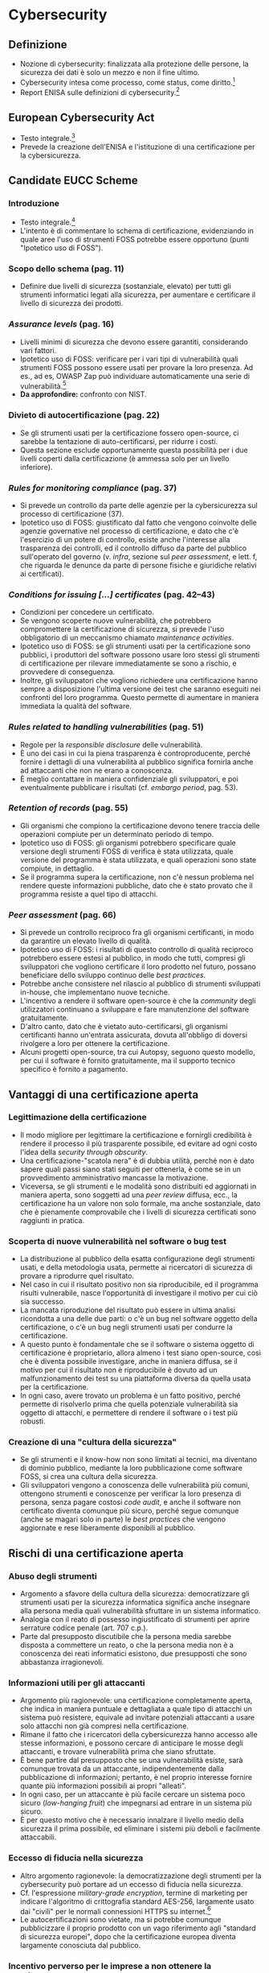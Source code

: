 * Cybersecurity
** Definizione
- Nozione di cybersecurity: finalizzata alla protezione delle persone, la sicurezza dei dati è solo un mezzo e non il fine ultimo.
- Cybersecurity intesa come processo, come status, come diritto.[fn:3]
- Report ENISA sulle definizioni di cybersecurity.[fn:4]
** European Cybersecurity Act
- Testo integrale.[fn:2]
- Prevede la creazione dell'ENISA e l'istituzione di una certificazione per la cybersicurezza.
** Candidate EUCC Scheme
*** Introduzione
- Testo integrale.[fn:1]
- L'intento è di commentare lo schema di certificazione, evidenziando in quale aree l'uso di strumenti FOSS potrebbe essere opportuno (punti "Ipotetico uso di FOSS").
*** Scopo dello schema (pag. 11)
- Definire due livelli di sicurezza (sostanziale, elevato) per tutti gli strumenti informatici legati alla sicurezza, per aumentare e certificare il livello di sicurezza dei prodotti.
*** /Assurance levels/ (pag. 16)
- Livelli minimi di sicurezza che devono essere garantiti, considerando vari fattori.
- Ipotetico uso di FOSS: verificare per i vari tipi di vulnerabilità quali strumenti FOSS possono essere usati per provare la loro presenza.  Ad es., ad es, OWASP Zap può individuare automaticamente una serie di vulnerabilità.[fn:8]
- *Da approfondire:* confronto con NIST.
*** Divieto di autocertificazione (pag. 22)
- Se gli strumenti usati per la certificazione fossero open-source, ci sarebbe la tentazione di auto-certificarsi, per ridurre i costi.
- Questa sezione esclude opportunamente questa possibilità per i due livelli coperti dalla certificazione (è ammessa solo per un livello inferiore).
*** /Rules for monitoring compliance/ (pag. 37)
- Si prevede un controllo da parte delle agenzie per la cybersicurezza sul processo di certificazione (37).
- Ipotetico uso di FOSS: giustificato dal fatto che vengono coinvolte delle agenzie governative nel processo di certificazione, e dato che c'è l'esercizio di un potere di controllo, esiste anche l'interesse alla trasparenza dei controlli, ed il controllo diffuso da parte del pubblico sull'operato del governo (v. /infra/,  sezione sul /peer assessment/, e lett. f, che riguarda le denunce da parte di persone fisiche e giuridiche relativi ai certificati).
*** /Conditions for issuing [...] certificates/ (pag. 42--43)
- Condizioni per concedere un certificato.
- Se vengono scoperte nuove vulnerabilità, che potrebbero compromettere la certificazione di sicurezza, si prevede l'uso obbligatorio di un meccanismo chiamato /maintenance activities/.
- Ipotetico uso di FOSS: se gli strumenti usati per la certificazione sono pubblici, i produttori del software possono usare loro stessi gli strumenti di certificazione per rilevare immediatamente se sono a rischio, e provvedere di conseguenza.
- Inoltre, gli sviluppatori che vogliono richiedere una certificazione hanno sempre a disposizione l'ultima versione dei test che saranno eseguiti nei confronti del loro programma.  Questo permette di aumentare in maniera immediata la qualità del software.
*** /Rules related to handling vulnerabilities/ (pag. 51)
- Regole per la /responsible disclosure/ delle vulnerabilità.
- È uno dei casi in cui la piena trasparenza è controproducente, perché fornire i dettagli di una vulnerabilità al pubblico significa fornirla anche ad attaccanti che non ne erano a conoscenza.
- È meglio contattare in maniera confidenziale gli sviluppatori, e poi eventualmente pubblicare i risultati (cf. /embargo period/, pag. 53).
*** /Retention of records/ (pag. 55)
- Gli organismi che compiono la certificazione devono tenere traccia delle operazioni compiute per un determinato periodo di tempo.
- Ipotetico uso di FOSS: gli organismi potrebbero specificare quale versione degli strumenti FOSS di verifica è stata utilizzata, quale versione del programma è stata utilizzata, e quali operazioni sono state compiute, in dettaglio.
- Se il programma supera la certificazione, non c'è nessun problema nel rendere queste informazioni pubbliche, dato che è stato provato che il programma resiste a quel tipo di attacchi.
*** /Peer assessment/ (pag. 66)
- Si prevede un controllo reciproco fra gli organismi certificanti, in modo da garantire un elevato livello di qualità.
- Ipotetico uso di FOSS: i risultati di questo controllo di qualità reciproco potrebbero essere estesi al pubblico, in modo che tutti, compresi gli sviluppatori che vogliono certificare il loro prodotto nel futuro, possano beneficiare dello sviluppo continuo delle /best practices/.
- Potrebbe anche consistere nel rilascio al pubblico di strumenti sviluppati in-house, che implementano nuove tecniche.
- L'incentivo a rendere il software open-source è che la /community/ degli utilizzatori continuano a sviluppare e fare manutenzione del software gratuitamente.
- D'altro canto, dato che è vietato auto-certificarsi, gli organismi certificanti hanno un'entrata assicurata, dovuta all'obbligo di doversi rivolgere a loro per ottenere la certificazione.
- Alcuni progetti open-source, tra cui Autopsy, seguono questo modello, per cui il software è fornito gratuitamente, ma il supporto tecnico specifico è fornito a pagamento.
*** COMMENT /User access management/ (pag. 106)
*** COMMENT Network access control (109)
- SSH: amministrare un server remoto
- fail2ban, UFW: firewall, blocco IP con cattiva reputazione
*** COMMENT Correct processing (pag. 113)
- Fuzzing: /untrusted, unsanitized input/, si applica anche alla digital forensics (ma più per garantire che il programma sia robusto anche in presenza di dati inaspettati o corrotti, /anti-forensics/, più che per evitare danni da exploit, anche se in teoria è possibile, come /stagefright/, etc.)
** Vantaggi di una certificazione aperta
*** Legittimazione della certificazione
- Il modo migliore per legittimare la certificazione e fornirgli credibilità è rendere il processo il più trasparente possibile, ed evitare ad ogni costo l'idea della /security through obscurity/.
- Una certificazione-"scatola nera" è di dubbia utilità, perché non è dato sapere quali passi siano stati seguiti per ottenerla, è come se in un provvedimento amministrativo mancasse la motivazione.
- Viceversa, se gli strumenti e le modalità sono distribuiti ed aggiornati in maniera aperta, sono soggetti ad una /peer review/ diffusa, ecc., la certificazione ha un valore non solo formale, ma anche sostanziale, dato che è pienamente comprovabile che i livelli di sicurezza certificati sono raggiunti in pratica.
*** Scoperta di nuove vulnerabilità nel software o bug test
- La distribuzione al pubblico della esatta configurazione degli strumenti usati, e della metodologia usata, permette ai ricercatori di sicurezza di provare a riprodurre quel risultato.
- Nel caso in cui il risultato positivo non sia riproducibile, ed il programma risulti vulnerabile, nasce l'opportunità di investigare il motivo per cui ciò sia successo.
- La mancata riproduzione del risultato può essere in ultima analisi ricondotta a una delle due parti: o c'è un bug nel software oggetto della certificazione, o c'è un bug negli strumenti usati per condurre la certificazione.
- A questo punto è fondamentale che se il software o sistema oggetto di certificazione è proprietario, allora almeno i test siano open-source, così che è diventa possibile investigare, anche in maniera diffusa, se il motivo per cui il risultato non è riproducibile è dovuto ad un malfunzionamento dei test su una piattaforma diversa da quella usata per la certificazione.
- In ogni caso, avere trovato un problema è un fatto positivo, perché permette di risolverlo prima che quella potenziale vulnerabilità sia oggetto di attacchi, e permettere di rendere il software o i test più robusti.
*** Creazione di una "cultura della sicurezza"
- Se gli strumenti e il know-how non sono limitati ai tecnici, ma diventano di dominio pubblico, mediante la loro pubblicazione come software FOSS, si crea una cultura della sicurezza.
- Gli sviluppatori vengono a conoscenza delle vulnerabilità più comuni, ottengono strumenti e conoscenze per verificar la loro presenza di persona, senza pagare costosi /code audit/, e anche il software non certificato diventa comunque più sicuro, perché segue comunque (anche se magari solo in parte) le /best practices/ che vengono aggiornate e rese liberamente disponibili al pubblico.
** Rischi di una certificazione aperta
*** Abuso degli strumenti
- Argomento a sfavore della cultura della sicurezza: democratizzare gli strumenti usati per la sicurezza informatica significa anche insegnare alla persona media quali vulnerabilità sfruttare in un sistema informatico.
- Analogia con il reato di possesso ingiustificato di strumenti per aprire serrature codice penale (art. 707 c.p.).
- Parte dal presupposto discutibile che la persona media sarebbe disposta a commettere un reato, o che la persona media non è a conoscenza dei reati informatici esistono, due presupposti che sono abbastanza irragionevoli.
*** Informazioni utili per gli attaccanti
- Argomento più ragionevole: una certificazione completamente aperta, che indica in maniera puntuale e dettagliata a quale tipo di attacchi un sistema può resistere, equivale ad invitare potenziali attaccanti a usare solo attacchi non già compresi nella certificazione.
- Rimane il fatto che i ricercatori della cybersicurezza hanno accesso alle stesse informazioni, e possono cercare di anticipare le mosse degli attaccanti, e trovare vulnerabilità prima che siano sfruttate.
- È bene partire dal presupposto che se una vulnerabilità esiste, sarà comunque trovata da un attaccante, indipendentemente dalla pubblicazione di informazioni; pertanto, è nel proprio interesse fornire quante più informazioni possibili ai propri "alleati".
- In ogni caso, per un attaccante è più facile cercare un sistema poco sicuro (/low-hanging fruit/) che impegnarsi ad entrare in un sistema più sicuro.
- È per questo motivo che è necessario innalzare il livello medio della sicurezza il prima possibile, ed eliminare i sistemi più deboli e facilmente attaccabili.
*** Eccesso di fiducia nella sicurezza
- Altro argomento ragionevole: la democratizzazione degli strumenti per la cybersecurity può portare ad un eccesso di fiducia nella sicurezza.
- Cf. l'espressione /military-grade encryption/, termine di marketing per indicare l'algoritmo di crittografia standard AES-256, largamente usato dai "civili" per le normali connessioni HTTPS su internet.[fn:5]
- Le autocertificazioni sono vietate, ma si potrebbe comunque pubblicizzare il proprio prodotto con un vago riferimento agli "standard di sicurezza europei", dopo che la certificazione europea diventa largamente conosciuta dal pubblico.
*** Incentivo perverso per le imprese a non ottenere la certificazione
- Caso patologico: le imprese potrebbero preferire non pagare per ottenere una certificazione di sicurezza, e al più accontentarsi di un più economico approccio fai-da-te.
- Cf. il caso della Ford Pinto, per cui la Ford trovava più economico pagare risarcimenti, che mettere in sicurezza il proprio prodotto.[fn:6]
- È necessario creare incentivi affinché le imprese più a rischio si mettano in sicurezza.
- Ad es., qualificare alcune attività su internet (specie se trattano di dati sensibili) come attività pericolose (art. 2050 c.c., richiedere una certificazione di sicurezza per esonerare l'impresa da responsabilità).
- Ad es., imporre sanzioni amministrative a seguito di eventi come data breach, ed escludere la colpa solo in presenza di misure di sicurezza che erano ragionevolmente idonee, ecc.
- Problema: la certificazione diventerebbe in buona sostanza un'autorizzazione amministrativa obbligatoria per svolgere certe attività, potrebbe contrastare con i principi del diritto europeo sul libero mercato
- D'altro canto, la sempre maggiore dipendenza da sistemi informatici giustifica la necessità di renderli sicuri, anche sacrificando in parte altri valori.
** Consultazione pubblica sul Candidate EUCC Scheme
- Testo integrale.[fn:7]
- Alcuni soggetti hanno deciso di non utilizzare lo schema europeo perché usavano già altri schemi.
- Ipotetico uso di FOSS: l'UE si potrebbe distinguere per l'adozione di uno schema che incoraggia l'uso del FOSS per la sicurezza, e come spiegato, questo porterebbe ad un effetto positivo di democratizzazione e creazione di una cultura della sicurezza, che smetterebbe di essere dominio di pochi, e diventerebbe, a vantaggio di tutti, di dominio pubblico.
- Gli esperti della cybersicurezza non saranno sostituiti dal "volgo", ma raggiungeranno il loro obiettivo, di rendere i sistemi più sicuri, in maniera più efficace.

* Footnotes
[fn:8] Cf. https://www.zaproxy.org/docs/guides/zapping-the-top-10-2021/

[fn:3] Papakonstantinou, 2022: https://www.sciencedirect.com/science/article/pii/S0267364922000012

[fn:4] ENISA, 2015: https://www.enisa.europa.eu/publications/definition-of-cybersecurity

[fn:2] V. http://eur-lex.europa.eu/eli/reg/2019/881/oj

[fn:1] ENISA, 2021, /Candidate Scheme/: https://www.enisa.europa.eu/publications/cybersecurity-certification-eucc-candidate-scheme-v1-1.1

[fn:5] Cf. https://blog.winzip.com/military-grade-encryption/ e https://crypto.stackexchange.com/a/95611 e https://crypto.stackexchange.com/a/62513

[fn:6] V. https://www.tortmuseum.org/ford-pinto/

[fn:7] ENISA, 2021, /Public Consultation/: https://www.enisa.europa.eu/publications/enisa-report-public_consultation-on-the-draft-candidate-eucc-scheme
